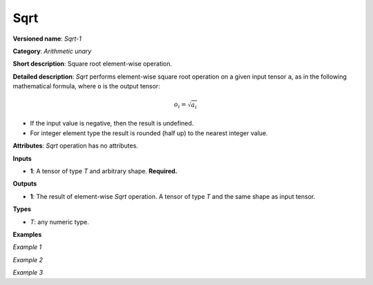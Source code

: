 Sqrt
====


.. meta::
  :description: Learn about Sqrt-1 - an element-wise, arithmetic operation, which
                can be performed on a single tensor in OpenVINO.

**Versioned name**: *Sqrt-1*

**Category**: *Arithmetic unary*

**Short description**: Square root element-wise operation.

**Detailed description**: *Sqrt* performs element-wise square root operation on a given input tensor ``a``, as in the following mathematical formula, where ``o`` is the output tensor:

.. math::

   o_{i} = \sqrt{a_{i}}

* If the input value is negative, then the result is undefined.
* For integer element type the result is rounded (half up) to the nearest integer value.

**Attributes**: *Sqrt* operation has no attributes.

**Inputs**

* **1**: A tensor of type *T* and arbitrary shape. **Required.**

**Outputs**

* **1**: The result of element-wise *Sqrt* operation. A tensor of type *T* and the same shape as input tensor.

**Types**

* *T*: any numeric type.


**Examples**

*Example 1*

.. code-block:: xml
   :force:

    <layer ... type="Sqrt">
        <input>
            <port id="0">
                <dim>4</dim> <!-- float input values: [4.0, 7.0, 9.0, 10.0] -->
            </port>
        </input>
        <output>
            <port id="1">
                <dim>4</dim> <!-- float output values: [2.0, 2.6457512, 3.0, 3.1622777] -->
            </port>
        </output>
    </layer>

*Example 2*

.. code-block:: xml
   :force:

    <layer ... type="Sqrt">
        <input>
            <port id="0">
                <dim>4</dim> <!-- int input values: [4, 7, 9, 10] -->
            </port>
        </input>
        <output>
            <port id="1">
                <dim>4</dim> <!-- int output values: [2, 3, 3, 3] -->
            </port>
        </output>
    </layer>


*Example 3*

.. code-block:: xml
   :force:

    <layer ... type="Sqrt">
        <input>
            <port id="0">
                <dim>256</dim>
                <dim>56</dim>
            </port>
        </input>
        <output>
            <port id="1">
                <dim>256</dim>
                <dim>56</dim>
            </port>
        </output>
    </layer>


